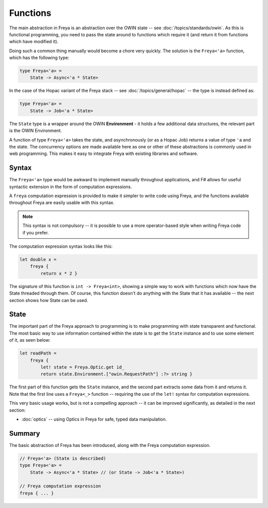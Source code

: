 Functions
=========

The main abstraction in Freya is an abstraction over the OWIN state -- see :doc:`/topics/standards/owin`. As this is functional programming, you need to pass the state around to functions which require it (and return it from functions which have modified it).

Doing such a common thing manually would become a chore very quickly. The solution is the ``Freya<'a>`` function, which has the following type:

.. code-block:: fsharp

   type Freya<'a> =
       State -> Async<'a * State>

In the case of the Hopac variant of the Freya stack -- see :doc:`/topics/general/hopac` -- the type is instead defined as:

.. code-block:: fsharp

   type Freya<'a> =
       State -> Job<'a * State>

The ``State`` type is a wrapper around the OWIN **Environment** - it holds a few additional data structures, the relevant part is the OWIN Environment.

A function of type ``Freya<'a>`` takes the state, and asynchronously (or as a Hopac Job) returns a value of type ``'a`` and the state. The concurrency options are made available here as one or other of these abstractions is commonly used in web programming. This makes it easy to integrate Freya with existing libraries and software.

Syntax
------

The ``Freya<'a>`` type would be awkward to implement manually throughout applications, and F# allows for useful syntactic extension in the form of computation expressions.

A ``freya`` computation expression is provided to make it simpler to write code using Freya, and the functions available throughout Freya are easily usable with this syntax.

.. note::

   This syntax is not compulsory -- it is possible to use a more operator-based style when writing Freya code if you prefer.

The computation expression syntax looks like this:

.. code-block:: fsharp

   let double x =
       freya {
           return x * 2 }

The signature of this function is ``int -> Freya<int>``, showing a simple way to work with functions which now have the State threaded through them. Of course, this function doesn't do anything with the State that it has available -- the next section shows how State can be used.

State
-----

The important part of the Freya approach to programming is to make programming with state transparent and functional. The most basic way to use information contained within the state is to get the ``State`` instance and to use some element of it, as seen below:

.. code-block:: fsharp

   let readPath =
       freya {
           let! state = Freya.Optic.get id_
           return state.Environment.["owin.RequestPath"] :?> string }

The first part of this function gets the ``State`` instance, and the second part extracts some data from it and returns it. Note that the first line uses a ``Freya<_>`` function -- requiring the use of the ``let!`` syntax for computation expressions.

This very basic usage works, but is not a compelling approach -- it can be improved significantly, as detailed in the next section:

* :doc:`optics` -- using Optics in Freya for safe, typed data manipulation. 

Summary
-------

The basic abstraction of Freya has been introduced, along with the Freya computation expression.

.. code-block:: fsharp

                
   // Freya<'a> (State is described)
   type Freya<'a> =
       State -> Async<'a * State> // (or State -> Job<'a * State>)

   // Freya computation expression
   freya { ... }
